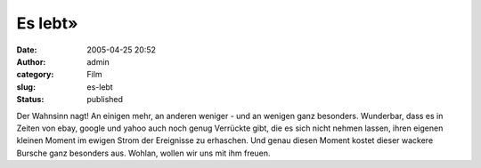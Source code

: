 Es lebt»
########
:date: 2005-04-25 20:52
:author: admin
:category: Film
:slug: es-lebt
:status: published

|Free Image Hosting at www.ImageShack.us|

Der Wahnsinn nagt! An einigen mehr, an anderen weniger - und an wenigen
ganz besonders. Wunderbar, dass es in Zeiten von ebay, google und yahoo
auch noch genug Verrückte gibt, die es sich nicht nehmen lassen, ihren
eigenen kleinen Moment im ewigen Strom der Ereignisse zu erhaschen. Und
genau diesen Moment kostet dieser wackere Bursche ganz besonders aus.
Wohlan, wollen wir uns mit ihm freuen.

.. |Free Image Hosting at www.ImageShack.us| image:: http://img53.echo.cx/img53/3802/hero4un.jpg
   :width: 20.0%
